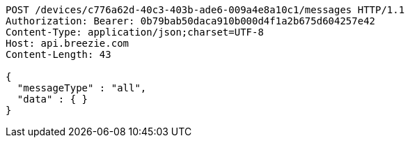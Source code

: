 [source,http,options="nowrap"]
----
POST /devices/c776a62d-40c3-403b-ade6-009a4e8a10c1/messages HTTP/1.1
Authorization: Bearer: 0b79bab50daca910b000d4f1a2b675d604257e42
Content-Type: application/json;charset=UTF-8
Host: api.breezie.com
Content-Length: 43

{
  "messageType" : "all",
  "data" : { }
}
----